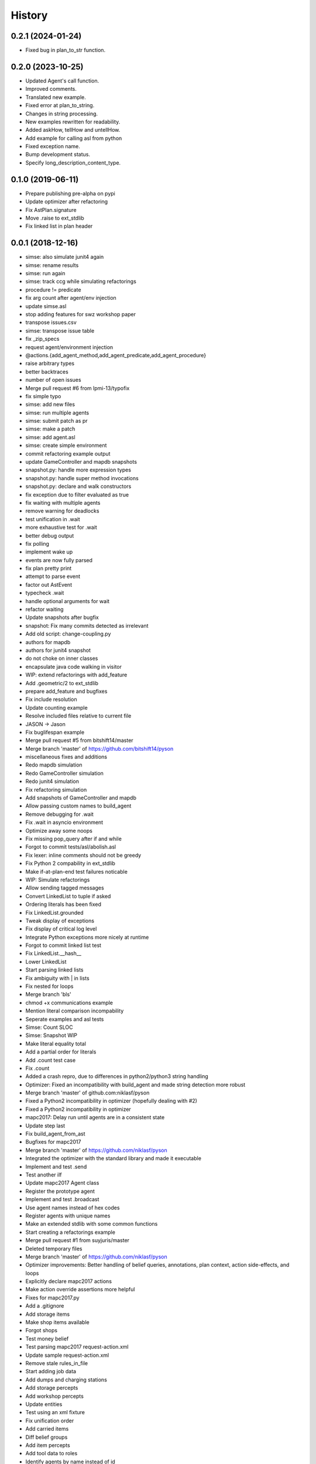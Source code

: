=======
History
=======

0.2.1 (2024-01-24)
------------------

* Fixed bug in plan_to_str function.

0.2.0 (2023-10-25)
------------------

* Updated Agent's call function.
* Improved comments.
* Translated new example.
* Fixed error at plan_to_string.
* Changes in string processing.
* New examples rewritten for readability.
* Added askHow, tellHow and untellHow.
* Add example for calling asl from python
* Fixed exception name.
* Bump development status.
* Specify long_description_content_type.

0.1.0 (2019-06-11)
------------------

* Prepare publishing pre-alpha on pypi
* Update optimizer after refactoring
* Fix AstPlan.signature
* Move .raise to ext_stdlib
* Fix linked list in plan header


0.0.1 (2018-12-16)
------------------

* simse: also simulate junit4 again
* simse: rename results
* simse: run again
* simse: track ccg while simulating refactorings
* procedure != predicate
* fix arg count after agent/env injection
* update simse.asl
* stop adding features for swz workshop paper
* transpose issues.csv
* simse: transpose issue table
* fix _zip_specs
* request agent/environment injection
* @actions.{add_agent_method,add_agent_predicate,add_agent_procedure}
* raise arbitrary types
* better backtraces
* number of open issues
* Merge pull request #6 from lpmi-13/typofix
* fix simple typo
* simse: add new files
* simse: run multiple agents
* simse: submit patch as pr
* simse: make a patch
* simse: add agent.asl
* simse: create simple environment
* commit refactoring example output
* update GameController and mapdb snapshots
* snapshot.py: handle more expression types
* snapshot.py: handle super method invocations
* snapshot.py: declare and walk constructors
* fix exception due to filter evaluated as true
* fix waiting with multiple agents
* remove warning for deadlocks
* test unification in .wait
* more exhaustive test for .wait
* better debug output
* fix polling
* implement wake up
* events are now fully parsed
* fix plan pretty print
* attempt to parse event
* factor out AstEvent
* typecheck .wait
* handle optional arguments for wait
* refactor waiting
* Update snapshots after bugfix
* snapshot: Fix many commits detected as irrelevant
* Add old script: change-coupling.py
* authors for mapdb
* authors for junit4 snapshot
* do not choke on inner classes
* encapsulate java code walking in visitor
* WIP: extend refactorings with add_feature
* Add .geometric/2 to ext_stdlib
* prepare add_feature and bugfixes
* Fix include resolution
* Update counting example
* Resolve included files relative to current file
* JASON -> Jason
* Fix buglifespan example
* Merge pull request #5 from bitshift14/master
* Merge branch 'master' of https://github.com/bitshift14/pyson
* miscellaneous fixes and additions
* Redo mapdb simulation
* Redo GameController simulation
* Redo junit4 simulation
* Fix refactoring simulation
* Add snapshots of GameController and mapdb
* Allow passing custom names to build_agent
* Remove debugging for .wait
* Fix .wait in asyncio environment
* Optimize away some noops
* Fix missing pop_query after if and while
* Forgot to commit tests/asl/abolish.asl
* Fix lexer: inline comments should not be greedy
* Fix Python 2 compability in ext_stdlib
* Make if-at-plan-end test failures noticable
* WIP: Simulate refactorings
* Allow sending tagged messages
* Convert LinkedList to tuple if asked
* Ordering literals has been fixed
* Fix LinkedList.grounded
* Tweak display of exceptions
* Fix display of critical log level
* Integrate Python exceptions more nicely at runtime
* Forgot to commit linked list test
* Fix LinkedList.__hash__
* Lower LinkedList
* Start parsing linked lists
* Fix ambiguity with | in lists
* Fix nested for loops
* Merge branch 'bls'
* chmod +x communications example
* Mention literal comparison incompability
* Seperate examples and asl tests
* Simse: Count SLOC
* Simse: Snapshot WIP
* Make literal equality total
* Add a partial order for literals
* Add .count test case
* Fix .count
* Added a crash repro, due to differences in python2/python3 string handling
* Optimizer: Fixed an incompatibility with build_agent and made string detection more robust
* Merge branch 'master' of github.com:niklasf/pyson
* Fixed a Python2 incompatibility in optimizer (hopefully dealing with #2)
* Fixed a Python2 incompatibility in optimizer
* mapc2017: Delay run until agents are in a consistent state
* Update step last
* Fix build_agent_from_ast
* Bugfixes for mapc2017
* Merge branch 'master' of https://github.com/niklasf/pyson
* Integrated the optimizer with the standard library and made it executable
* Implement and test .send
* Test another ilf
* Update mapc2017 Agent class
* Register the prototype agent
* Implement and test .broadcast
* Use agent names instead of hex codes
* Register agents with unique names
* Make an extended stdlib with some common functions
* Start creating a refactorings example
* Merge pull request #1 from suyjuris/master
* Deleted temporary files
* Merge branch 'master' of https://github.com/niklasf/pyson
* Optimizer improvements: Better handling of belief queries, annotations, plan context, action side-effects, and loops
* Explicitly declare mapc2017 actions
* Make action override assertions more helpful
* Fixes for mapc2017.py
* Add a .gitignore
* Add storage items
* Make shop items available
* Forgot shops
* Test money belief
* Test parsing mapc2017 request-action.xml
* Update sample request-action.xml
* Remove stale rules_in_file
* Start adding job data
* Add dumps and charging stations
* Add storage percepts
* Add workshop percepts
* Update entities
* Test using an xml fixture
* Fix unification order
* Add carried items
* Diff belief groups
* Add item percepts
* Add tool data to roles
* Identify agents by name instead of id
* Annotate percepts
* Create 6 agents
* Support skip action
* Add warning for '.' in assertion
* Add warning for beliefs after plans
* Allow expression in replacement formula
* Use set_belief for auth response
* Nicer console output
* Improve logging in mapc2017
* The connector is specific to the scenario
* Now getting step info
* Create a nicer pyson_repr
* Make a couple of simulation parameters available
* Actually handle auth response
* Fix error handling in constant folder
* Show a proper error message in case of eof
* Create a peekable TokenStream
* Call removal plans only if something was removed
* Log outgoing messages
* Add more temporary example files
* Try to call message plans
* Use lxml to build authentication message
* Log indidual messages
* Improve logging
* Authenticate with password
* Add experimental disconnect action
* Start connecting to a simulation server
* Initial commit of the optimizer
* WIP buglifespan
* More RST tweaks
* Fix rst in README
* Add basic usage documentation
* Add .control_flow to dump cfg
* Combine multiple agent steps
* Freeze in _zip_specs
* Fix scope arg in call to _zip_specs
* Extend map reduce example
* Annotate messages with the source
* Consider annotations for plan selection
* Test simple communication
* Recursive unification with annotations
* Use unify_annotated for belief lookup
* Add annotations.asl to tox
* Add example with annotations
* Implement unification with annotations
* Add unify annotated
* Update README
* Fix is_atom docs
* Reduce time in .wait example
* Make unify commutative
* Distinguish procedures and predicates
* Remove env from agent calling convention again
* Enable parallel execution
* Experiment with map reduce runtime
* Allow subclassing Agent
* Reverse build_agent <-> build_agents dependency
* Test and fix unary operations
* Remove duplicate import of time
* Fix call to build_agent
* Fix undefined reference (scope) in pop_choicepoint
* Add failing test for while loops
* Minor coding style fixes courtesy of flake8
* .range was still using agent.stack
* .substring was still using agent.stack
* Update remove_belief to new calling convention
* Update to intention.stack in .member
* Fix call to _zip_specs
* Fix typo in .count: intetion -> intention
* Fix query call in .findall
* Add temporary hack to disable repl
* Update stdlib tests to new intention model
* Let tox also test all examples
* Adjust setup.py for all the platforms
* Fix typo: fork_join_xor -> for_join_xor
* Add tox.ini with unit tests
* Fix calling_intention
* Fix yield from replacement
* Add illegal belief example
* Fix missing intention.calling_term
* Start optimizer module
* Add Jason 2.0 fork join tokens to lexer
* Add example with .wait
* Fix error in case of tail recursion
* Allow calling .wait with grounded var
* .wait for millis, not seconds
* Implement rudimentary .wait
* Use str instead of repr for variable dump
* Prepare arbitrary intention selection
* Fix plan context execution
* Fix test goals once again
* Adjust actions to new signature
* Make stacks per intention
* Wording: variable not ground -> term not ground
* Fix string formatting in binary op error message
* Move query stack to intention level
* Fix calling of subplans
* Use repr when dumping variables
* Add locations to most instructions
* Use new environment in counting example
* Fix .findall
* Fix repl
* Move build_agnet to environment
* Annotate all instruction errors with locations
* Add env to simse example
* Lazily import plt
* Raise plan failure errors directly
* Inject environment state
* Lazily import stdlib
* More useful plan failure output
* Remove intention.last_result
* Reset repl on plan failure
* Make call_delayed a seperate instruction
* Add spark launch helper
* Add hand coded counting with flat map
* Yield in _stopMAS
* Let simse.py change the working directory
* Close included files after parsing
* Use fast initialization for simse example
* Add simple arithmetic test cases
* Compare different initiaization methods
* Fast initialization with many agents
* Make counting.py independent of working directory
* FileNotFoundError is Python 3 only
* Update counting benchmark
* Complete counting scenario with benchmarks and all
* Fix print colors with many agents
* Add counting example
* Remove debug print
* Fix failing if at plan end
* Remove debug print
* Fix parsing of empty lists
* Fix reference to pyson_repr
* Test and support longs in Python 2
* Fix parse_string in Python 2
* Fix token priority in Python 2
* Fix AstBinaryOp.__init__
* Fix concat tests
* Add Literal.__nonzero__
* Fix tests: tuples are the new lists
* Fix a few more super calls
* Add Python 2 requirement list
* Backport to Python 2
* Implement and test .count
* Remove .date and .time from TODO list
* Implement and test .time
* Implement and test .date
* Test and implement .findall
* Clarify .range, .dump and .unbind_all are non-standard
* Implement and test .member
* Implement and test .substring
* Implement and test .length
* Implement and test .sort
* Implement and test .nth
* Test min and max
* Formulate examples as tests
* Add --plot for demo
* Fix is_number
* Fix string formatting for exception
* Implement term type identification
* is_numeric -> is_number
* Map pyson list to Python tuples
* Add setup.py
* Work on adjusting stdlib
* Warn about recovery plans
* More direcory organization
* Move examples to their own dir, adjust subplans
* Adjust belief removal
* Alias pyson.runtime to pyson
* Adjust simse.py and add_function
* Remove debug output
* Test and fix unification
* Debug plan failure
* Adjust UnifyQuery
* Completely adjust BuildTermVisitor
* Adjust dump_variables
* Adjust test_belief
* Add Instruction.__repr__
* Adjust rerolling
* Complete adjustments of TermQuery
* Add Literal.literal_group
* Fix print action
* Preevaluating terms for actions is useless
* Adjust ActionQuery
* Fix unify in call
* Fix freezing in call
* Adjust make const
* Adjust make_variable
* AstBeliefAtom -> AstLiteral
* Fix typo: lexme -> lexeme
* Switch to new runtime type system
* Add UnaryExpr and BinaryExpr
* Test and fix unifying structures
* Start using Python builtin types
* Move pyson.prompt to pyson.util
* Document unimplemented JASON actions
* Add .stopMAS
* Implement and test concat
* Fix readline overwrites prompt
* Warn that directives are also unsupported
* Warn that plan annotations are unsupported
* Allow multiple annotations per plan
* What can we do with uniform distribution
* Start simse example
* Allow None results
* Move everything to a platform directory
